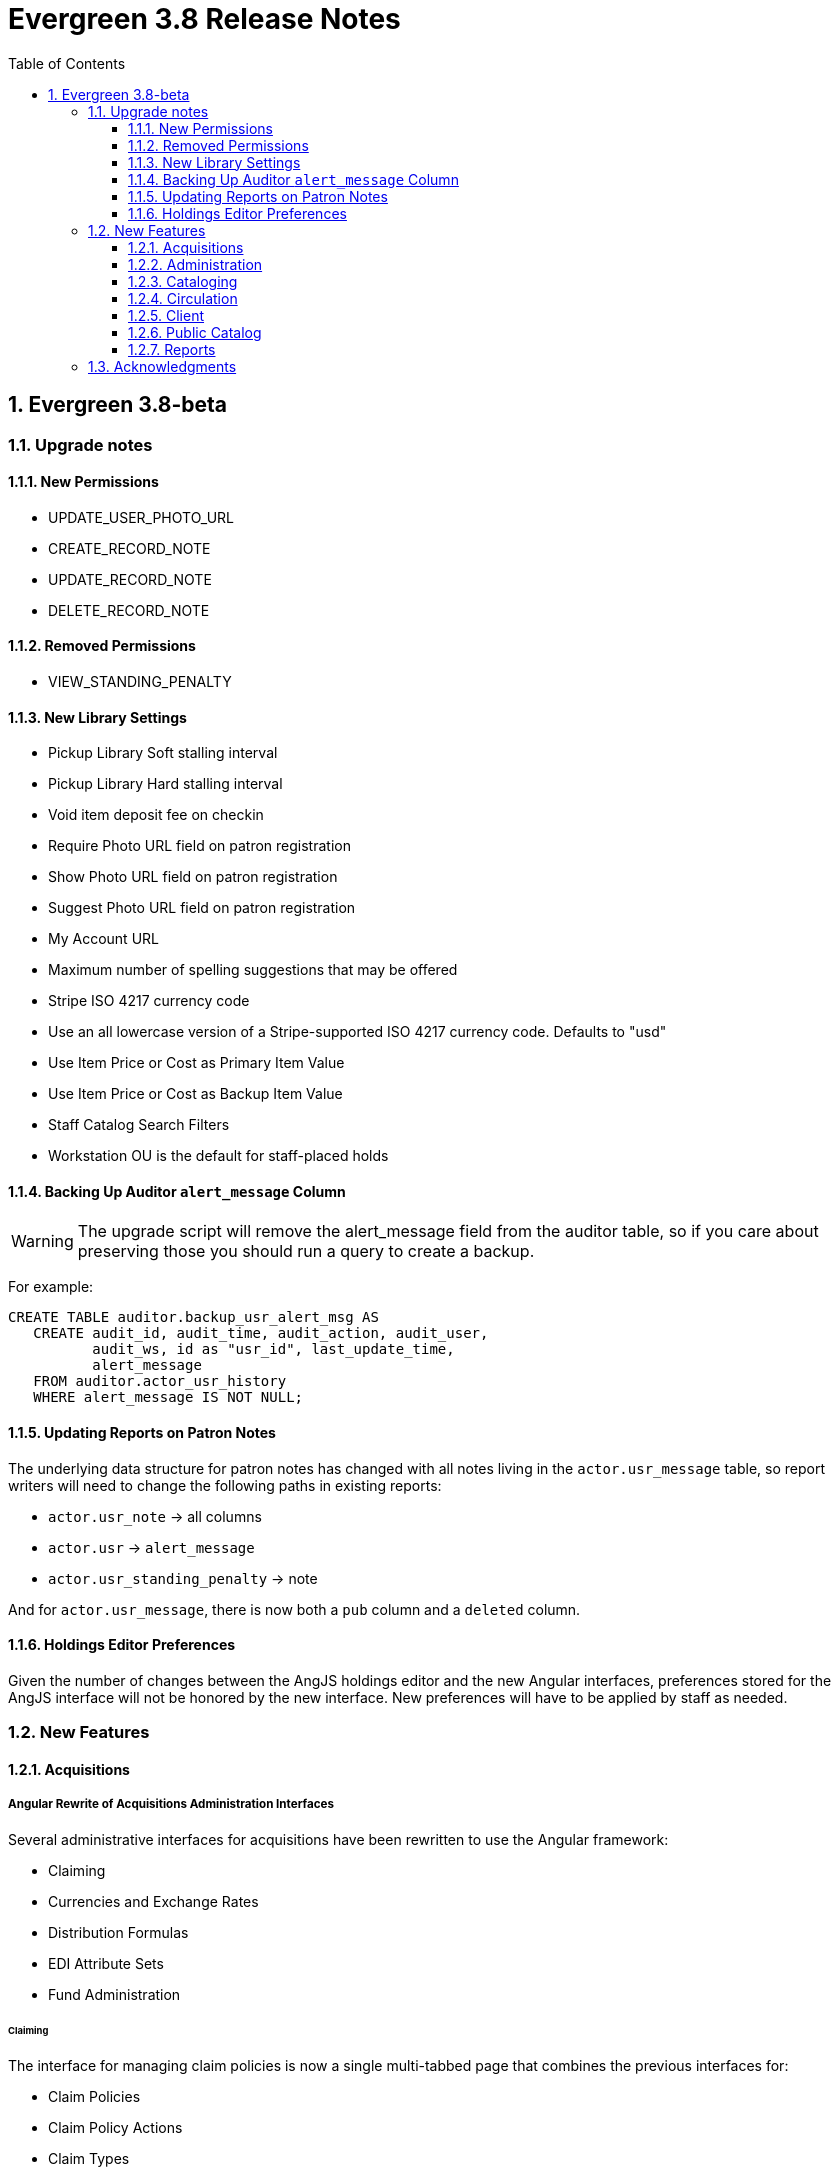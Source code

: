 = Evergreen 3.8 Release Notes =
:toc:
:numbered:
:toclevels: 3

== Evergreen 3.8-beta ==

=== Upgrade notes ===

==== New Permissions ====

* UPDATE_USER_PHOTO_URL
* CREATE_RECORD_NOTE
* UPDATE_RECORD_NOTE
* DELETE_RECORD_NOTE

==== Removed Permissions ====

* VIEW_STANDING_PENALTY

==== New Library Settings ====

* Pickup Library Soft stalling interval
* Pickup Library Hard stalling interval
* Void item deposit fee on checkin
* Require Photo URL field on patron registration
* Show Photo URL field on patron registration
* Suggest Photo URL field on patron registration
* My Account URL
* Maximum number of spelling suggestions that may be offered
* Stripe ISO 4217 currency code
* Use an all lowercase version of a Stripe-supported ISO 4217 currency code.  Defaults to "usd"
* Use Item Price or Cost as Primary Item Value
* Use Item Price or Cost as Backup Item Value
* Staff Catalog Search Filters
* Workstation OU is the default for staff-placed holds

==== Backing Up Auditor `alert_message` Column ====

WARNING: The upgrade script will remove the alert_message field from the
auditor table, so if you care about preserving those you should run a query to
create a backup.

For example:

[source,sql]
----
CREATE TABLE auditor.backup_usr_alert_msg AS
   CREATE audit_id, audit_time, audit_action, audit_user,
          audit_ws, id as "usr_id", last_update_time,
          alert_message
   FROM auditor.actor_usr_history
   WHERE alert_message IS NOT NULL;
----

==== Updating Reports on Patron Notes ====

The underlying data structure for patron notes has  changed with all notes
living in the `actor.usr_message` table, so report writers will need to change
the following paths in existing reports:

 * `actor.usr_note` -> all columns
 * `actor.usr` -> `alert_message`
 * `actor.usr_standing_penalty` -> note

And for `actor.usr_message`, there is now both a `pub` column and a `deleted` column.

==== Holdings Editor Preferences ====

Given the number of changes between the AngJS holdings editor and the
new Angular interfaces, preferences stored for the AngJS interface will
not be honored by the new interface.  New preferences will have to be
applied by staff as needed.

=== New Features ===

==== Acquisitions ====

===== Angular Rewrite of Acquisitions Administration Interfaces =====

Several administrative interfaces for acquisitions have been rewritten
to use the Angular framework:

  * Claiming
  * Currencies and Exchange Rates
  * Distribution Formulas
  * EDI Attribute Sets
  * Fund Administration

====== Claiming ======

The interface for managing claim policies is now a single multi-tabbed
page that combines the previous interfaces for:

  * Claim Policies
  * Claim Policy Actions
  * Claim Types
  * Claim Event Types

The new interface can be found in Administration > Acquisitions
Administration > Claiming.

====== Currencies and Exchange Rates ======

The previous two interfaces for managing currencies and exchange
rates have been consolidated into one. The new interface allows
users to create, modify, and delete currency types. In addition,
the list of currencies now has 'Manage Exchange Rates' buttons
to allow specifying the exchange rate from the selected currency
to another one.

If an exchange is set in one direction, e.g., from USD to EUR,
opening the 'Manage Exchange Rates' for EUR will show the inverse
of the exchange rate for USD as a read-only field.

The new interface can be found in Administration > Acquisitions
Administration > Currencies and Exchange Rates.

====== Distribution Formulas ======

The Angular interface for managing distribution formulas displays
a grid of existing formulas and allows authorized users to create,
modify, and delete formulas. The dialog for editing a formula
allows the user to define one or more entries containing
owning library, number of items, and optionally shelving location, fund,
circulation modifier, and collection code.

The new interface can be found in Administration > Acquisitions
Administration > Distribution Formulas.

====== EDI Attribute Sets ======

The Angular EDI attribute sets interface is similar to the previous
one. However, it includes enhancements to display the number of
providers using an attribute set as well as a 'View Providers' button
to navigate to those providers.

The new interface can be found in Administration > Acquisitions
Administration > EDI Attribute Sets.

====== Fund Administration ======

The new fund administration interface unifies configuration of funding
sources, purchasing funds, and fund tags. The interface has three tabs:

  * Funds
  * Funding Sources
  * Fund Tags

The Funds tab displays a filterable list of funds that allows the
user to create, modify, and remove funds. The fund name is hyperlinked;
clicking that hyperlink opens a dialog that has the following tabs:

  * Summary: this contains summary information about the fund,
    including various balances.
  * Allocations: this lists allocations to and from the fund.
  * Transfers: this lists fund transfers to and from the fund.
  * Debits: this lists debits against the fund. As an enhancement
    from the previous version of the funds interface, the grid
    of debits now has links to the line item, purchase order,
    and/or invoice associated with the debit.
  * Tags: this lists the tags associated with the funds and allows
    the user to add or remove tag associations.

The fund management dialog also allows the user to create allocations
into the fund and transfer money away from the fund.

The funds tab also has a 'Fiscal Propagation and Rollover' button.
The library from the selector on the funds tab is used to set the
context org unit for the propagation and rollover. Upon clicking the
button, a dialog box appears that allows the user to select the fiscal
year to propagate or rollover, checkboxes to specify whether to also
perform a fiscal year close-out and whether to limit a close-out to
encumbrances, and a checkbox to specify whether or not to do a dry run.
Upon completion of the propagation, the dialog will display summary
results.


The Funding Sources tab displays a filterable list of funding
sources and allows the user to create funding sources, apply and view
credits, allocate money to funds, and view allocations.

The Fund Tags tab presents a grid that allows users view view,
create, modify, and delete fund tags. Assigning a tag to a fund is
done using the fund management dialog.

The new interface can be found in Administration > Acquisitions
Administration > Fund Administration.

====== Other Changes ======

The following miscellaneous changes are included in this work:

* Funds are now displayed in Angular selectors with the pattern
  "CODE (YEAR) (OWNING_LIBRARY)"
* The automatically generated fund allocation note associated with
  fund transfers now reads "Transfer to/form fund CODE (YEAR) (OWNER)".
  Previously, the fund was identified only by its numeric fund ID.
* A new style was added for display of negative money amounts. By
  default, these amounts display with red text.
* The fund propagation and rollover report now includes the total
  amount of encumbrances that were rolled over.
* Various dynamic Angular comboboxes will now display up to 100
  entries upon a click without requiring that the user submit a
  search term.
* Various Angular record editing forms will now complain if
  the user tries to save a field value that contains only whitespace.
* Currency amounts in Angular are no longer displayed with a currency
  symbol. Prior to this change, monetary amounts were displayed with
  a dollar sign regardless of the intended currency.
* Various changes were made in the IDL to adjust field labels and
  to mark certain fields as required.

===== Fund Debit Auditor Table =====

A new auditor table now exists for the `acq.fund_debit` table. This
allows detailed reporting on changes to encumbrances and expenditures
over time.


===== Miscellaneous =====

* Funding sources now have an active flag. If a funding source is marked
  as inactive, adding credits to it or allocating from it is disabled, and
  it will not show up in the list of possible funding sources when allocating
  to a fund.

==== Administration ====

===== Case Insensitive Browse Entries =====

It is now possible for a system administrator to select whether
a particular browse entry field's case should be considered when
determining uniqueness.  A new "Browse Folding is Case-Insensitive"
column has been added to the Administration -> Server Administration
-> MARC Search/Facet Fields interface.  Note that a bib record reingest
will be required for changes to take effect.

===== Miscellaneous =====

* The 'Search Filter Groups' administration interface is now ported
  to Angular.

==== Cataloging ====

===== Holdings Maintenance & Item Attributes Editor Angular Port =====

Key differences from the AngularJS Holdings and Item Attr. editor 
interfaces include the following:

* Tabbed Holdings vs. Item Attr. interfaces.
** With option to display as a unified interface without tabs.
* Item Attr. fields retain position when showing/hiding
* Improve keyboard navigation of Item Attr. editor.
* Templates are once again managed directly in the Item Attr. editor.
* Item Attr. displays values as counts summaries with option to edit by
  clicking on a field (or tabbing + Enter) a la XUL.
* Item Attr batch values support changing only items with selected values.
* Batch value display limit vertical expansion of long lists with option for 
  manual expansion.
* All fields are visible by default; hidden by modifying preferences. 
* Owning Library is managed in the Item Attr editor a la XUL.
* New feature called "Change Circ Lib When Owning Lib Changes"
* Generate Barcodes and Use Checkdigit are visible in the main holdings
  form with option to hide.
* Print Labels checkbox moved from Preferences to the save actions toolbar.
* Option to hide various Holdings interface columns for extra horizontal space.
* Option to temporarily expand columns in the Holdings interface for reviewing
  wide columns of text.

===== Fix for Authority Records with Long Subfields =====

Importing or updating authority records with long subfields, i.e. in
the vicinity of 5,000 characters or more in length, can cause database
errors that will prevent the update or import from happening.  The
error occurs because non-full text indexes in PostgreSQL have a
limited length, and long fields sometimes lead to index entries that
exceed this maximum value.

In order to rectify this issue, two database indexes on the
`authority.full_rec` table's `value` column have been redefined to
match their counterparts in the `metabib.real_full_rec` table.  After
this update, only the first 1024 characters of an authority field or
subfield will be considered by these indexes.

NOTE: These indexes are not used for authority record search, though
they are used for sorting and paging.

===== Bib Record -1 Can No Longer Be Edited =====

Now when retrieving the bibliographic record with the id of -1 the
delete button will be missing and the save button is disabled.

In addition, new database rules now protect bib record ID -1,
call number ID -1 and copy location ID 1 from editing.

===== MARC Batch Import/Export Separate Edit Date/Editor Toggle =====

Adds a new field "Update Bib Edit Date" to Vandelay merge profiles which
allows users to update the edit date and editor information on a
merged/overlaid bib record without also having to modify the bib source.

For backwards compatibility, any existing merge profiles that have 
"Update Bib Source" applied will also get "Update Bib Edit Date" applied.

===== Browse Heading Navigation =====

In the Angular staff catalog, when viewing the list of bib records linked
to a heading, it's now possible to navigate to the previous or next heading
directly on the bib list page without having to return to the original
browse search.

===== Bibliographic Record Notes =====

Bibliographic record notes (i.e., administrative notes stored in the
`biblio.record_note` table, not 5XX fields in the MARC record) can now
be edited from the Record Notes tab.  Three new permissions manage this
and should be added to cataloging accounts and permission groups as
appropriate:  `CREATE_RECORD_NOTE`, `UPDATE_RECORD_NOTE`, and
`DELETE_RECORD_NOTE`. There is an optional public display flag that is
not yet supported in the public catalog but included to support future functionality.

==== Circulation ====

===== Granular control over how to use price and acquisition cost to determine item value  =====

This feature adds two new library settings:

 * Use Item Price or Cost as Primary Item Value
 * Use Item Price or Cost as Backup Item Value

Which intersect the behavior of these existing settings:

 * Charge lost on zero
 * Default Item Price
 * Minimum Item Price
 * Maximum Item Price

Each of these settings affect how item price is used in
various contexts and is not limited to "lost" items, but
can affect notices, fine rules, and billings for long
overdue and damaged items (as well as lost items).

By default, the price field on items is the only field
considered by these various uses, but if we set, for
example, "Use Item Price or Cost as Primary Item Value" to
"cost", then we'll use the cost field instead of the price
field.

Alternately, if we set the "Backup Item Value" to "cost"
and either leave the "Primary Item Value" setting unset or
set to "price", then we'll consider the price field first,
and if it is either unset/null or equal to 0 (and
"Charge lost on zero" is true), then it'll fall-through to
the cost field.  We can also flip the behavior with these
settings and consider cost first and then price second.

The primary intended use case for this feature is:

 - If there's an acquisition cost, charge this as the lost value.
 - If there's not an acquisition cost, but there's a price, charge the price.
 - If neither, charge the default value.

===== Library selector on the holds pull list =====

The holds pull list screen now includes a library/org unit selector.
This allows staff to view the pull list of any library where they have
VIEW_HOLDS permissions, rather than having to log in to a workstation
at that library.

===== New Item Triggered Events Log =====

A reimplementation of the Item Triggered Events Log interface, building
on the Patron Triggered Events Log Angular reimplementation.

===== Template Support for Information and My Account URLs =====

A new setting has been added named `lib.my_account_url` to provide a
path usable in templates to a patron's account login. Both this and
the existing `lib.info_url` settings are now available in the
server-side processed templates, action triggers and traditional print
receipts.

Web side processed templates can be found in 
Administration -> Server Administration -> Print Templates.

You can add settings using the following syntax:

[source,html]
----
<div>[% helpers.get_org_setting(staff_org.id, 'lib.info_url'); %]</div>
<div>[% helpers.get_org_setting(staff_org.id, 'lib.my_account_url'); %]</div>
----

Print Receipts found in Administration -> Workstation -> Print Templates
can be added with these includes:

[source,conf]
----
{{includes.info_url}}
{{includes.my_account_url}}
----

Action triggers can use both values with the `helpers.get_org_setting`
include.  Example:

[source,conf]
----
[% helpers.get_org_setting(circ_lib.id, 'lib.my_account_url') %]
----


===== Override Dialogs  =====

This reworks the override action dialogs in the patron display for Check Out
and Items Out, and in the Circulation -> Renew Items interface.  It exposes the
auto-override behavior as checkboxes giving staff more fine-grained control
over which events are auto-forced or skipped upon subsequent encounters.  It
also changes the Cancel action for batch renewals to abort the remaining
renewals in the batch, and makes it so that new authorization credentials
provided during such a batch will be treated as an operator change for the
entire batch.  We also fix an existing bug where events marked as already
encountered for auto-override could leak into other patron contexts via Patron
Search.

===== New Patron Triggered Events Log =====

A reimplementation of the Patron Triggered Events Log interface along with
supporting infrastructure for speedier results with large datasets.

===== Photo URL  =====

Editing of the patron's photo URL can now be done in the staff client's patron
registration and edit screen. A new permission UPDATE_USER_PHOTO_URL controls
the ability to actually edit the field.

===== `open-ils.circ.renew.auto` Removed =====

The deprecated `open-ils.circ.renew.auto` API was removed.  You will
want to use `open-ils.circ.renew` with the `auto_renewal` option set
to 1.  This mainly affects those who have written custom code using
the open-ils.circ backend.

===== Void Deposit Billing at Checkin =====

There is a new setting called "Void item deposit fee on checkin"
that, when enabled, will cause items that have deposit billings
to be automatically voided.

===== Miscellaneous =====

* The patron record editor now has a button to send a password
  reset email to the patron's email address.
* Add a new pair of library settings to support pickup library-based
  hold stalling. 'Pickup Library Soft stalling interval', when set for,
  the pickup library, specifies that for holds with a request time age
  smaller than the specified interval only items scanned at the pickup
  library can be opportunistically captured. Example "5 days". This setting
  takes precedence over "Soft stalling interval" (circ.hold_stalling.soft)
  when the interval is in force. 'Pickup Library Hard stalling interval',
  when set for the pickup library, specifies that no items with a
  calculated proximity greater than 0 from the pickup library can be
  directly targeted for this time period if there are local available
  copies.
* Add a new library setting, 'Workstation OU is the default for staff-placed holds',
  to indicate that the workstation OU should be set as the default pickup
  location for hold requests that are placed via the staff interface. The
  process for setting the default pickup location is now:
  . Workstation if the 'Workstation OU is the default for staff-placed holds' setting
    is turned on
  . The user's preferred pickup location, if set
  . if the user's preferred pickup location is not set, the
    Workstation if the 'Workstation OU fallback for staff-placed holds'
    setting is turned on
  . Otherwise, it defaults to the user's home library.

==== Client ====

===== Consolidate Patron Notes, Alerts, and Messages =====

Patron notes, messages, alert messages, and standing penalties have been folded
into one Notes interface.  Notes designated as public will show in the My
Account -> Message Center in the public catalog for patrons.

The underlying data structure has also changed with all notes living in the
`actor.usr_message` table, so report writers will need to change the following
paths in existing reports:

 * `actor.usr_note` -> all columns
 * `actor.usr` -> `alert_message`
 * `actor.usr_standing_penalty` -> note

And for `actor.usr_message`, there is now both a `pub` column and a `deleted` column.

Depending on privacy policies, system administrators may wish to set up a
recurring process to truly delete older entries in `actor.usr_message` that have
been flagged as deleted.

WARNING: The upgrade script will remove the alert_message field from the
auditor table, so if you care about preserving those you should run a query to
create a backup.

For example:

[source,sql]
----
CREATE TABLE auditor.backup_usr_alert_msg AS
   CREATE audit_id, audit_time, audit_action, audit_user,
          audit_ws, id as "usr_id", last_update_time,
          alert_message
   FROM auditor.actor_usr_history
   WHERE alert_message IS NOT NULL;
----

===== Fix for Staff Splash Page Multi-Word Search =====

The addition of the Angular Staff Catalog surfaced a double-encoding issue
with redirects in certain Apache versions. This caused searches for multiple
words to have %20 in place of spaces, almost certainly resulting in 0 results.

In order to apply this fix, change the Angular redirects in eg_vhost.conf from

 RewriteRule ^/eg2/(.*) https://%{HTTP_HOST}/eg2/en-US/$1 [R=307,L]

to

 RewriteRule ^/eg2/(.*) https://%{HTTP_HOST}/eg2/en-US/$1 [NE,R=307,L]

===== Miscellaneous =====

* In the Angular staff catalog, rename 'Catalog Preferences' to
  'Search Preferences' and add a return button.
* Angular grids now have a have a 'Manage Actions Menu' configuration
  action to allow users to control which actions are displayed
  on the context menu for the grid.
* The item table and holdings view in the Angular staff catalog record
  details page now include 'Total Circ Count' and 'Last Circ Date' columns.
* There is a new library setting, 'Staff Catalog Search Filters', that can be
  used to customize the list of search filters that are available on the
  Angular staff catalog advanced search form. This setting takes an array
  of desired filters, e.g., `["item_lang","audience","lit_form"]`. The complete
  list of available filters is item_type, item_form, item_lang, audience,
  vr_format, bib_level, and lit_form. If the library setting is not set,
  all of the filters are displayed.

==== Public Catalog ====

===== Credit card payments using Stripe now implemented with PaymentIntents instead of Charges =====

This changes the Stripe code in the public catalog to use their PaymentIntents and confirmCreditCard API,
which is recommended over their Charges API.  Credit card charges are no longer finalized
(captured/confirmed) on Evergreen's backend, though the backend does check whether a payment was
made successfully before recording it.

===== Miscellaneous =====

* The Bootstrap public catalog now displays cover images on the My Account
  items checked out, check out history, holds, and holds history pages.
* Carousels on the public catalog home page now take up 80% of the page width
  by default rather than just 40%.

==== Reports ====

===== Reporter Item Statistics View =====

A new reports source, Item Statistics View is available.
Certain third-party products such as collection development
management providers require copy statistics that are not
readily available in a single report.  This view adds those,
which will also benefit library staff reports generally.

To add the view, a system administrator will need to (re-)run
the example.reporter-extension.sql script, which will create 
the new view in the database.

===== Add Dewey Call Number Blocks and Ranges to Reports =====

A new view is added to the reporter with links from Call Number that
will allow users to display or filter on the Dewey 10's or 100's block
or range that a call number falls within. They can be accessed by
following the "Dewey Classification" link from Call Number.

===== More Granular Age Divisions for Reports =====

Reports now include an option for more detailed age divisions for users
based on the entered date of birth.  Divisions include:

 * Child 0-5 Years Old
 * Child 6-12 Years Old
 * Teen 13-17 Years Old
 * Adult 18-25 Years Old
 * Adult 26-49 Years Old
 * Adult 50-59 Years Old
 * Adult 60-69 Years Old
 * Adult 70+

This new column is accessible from ILS User -> Demographic Info and the new
field is named "Detailed Age Division".

=== Acknowledgments ===

The Evergreen project would like to acknowledge the following
organizations that commissioned developments in this release of
Evergreen:

* CW MARS
* Evergreen Community Development Initiative
* NOBLE
* PaILS
* Westchester Library System

We would also like to thank the following individuals who contributed
code, translations, documentations, patches, and tests to this release of
Evergreen:

* Adam Bowling
* Andrea Buntz Neiman
* Angela Kilsdonk
* Beth Willis
* Bill Erickson
* Blake Graham-Henderson
* Chris Sharp
* Christine Burns
* Christine Morgan
* Chrisy Schroth
* Dan Briem
* Dawn Dale
* Elaine Hardy
* Erica Rohlfs
* Galen Charlton
* Garry Collum
* Gina Monti
* Jane Sandberg
* Jason Boyer
* Jason Etheridge
* Jason Stephenson
* Jeff Davis
* Jeff Godin
* Jennifer Bruch
* Jennifer Pringle
* Jennifer Weston
* Jessica Woolford
* John Amundson
* Josh Stompro
* Katie G. Martin
* Kyle Huckins
* Lindsay Stratton
* Lisa Carlucci
* Lynn Floyd
* Mary Llewellyn
* Michele Morgan
* Mike Risher
* Mike Rylander
* Rogan Hamby
* Rosie Le Faive
* Ruth Frasur
* Seth Erickson
* Shula Link
* Stephen Wills
* Terran McCanna
* Tiffany Little

We also thank the following organizations whose employees contributed
patches:

* BC Libraries Coop
* Bibliomation
* Catalyte
* CW MARS
* Emerald Data
* Equinox Open Library Initiative
* Georgia Public Library Service
* Greater Clarks Hill Regional Library
* Indiana State Library
* Kenton County Library
* King County Library System
* Linn Benton Community College
* MOBIUS
* NOBLE
* PaILS
* Sigio
* University of Prince Edward Island
* Westchester Library System

We regret any omissions.  If a contributor has been inadvertently
missed, please open a bug at http://bugs.launchpad.net/evergreen/
with a correction.
